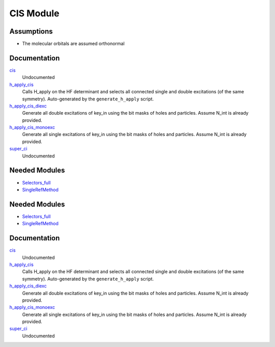 ==========
CIS Module
==========

Assumptions
===========
* The molecular orbitals are assumed orthonormal


Documentation
=============

.. Do not edit this section. It was auto-generated from the
.. by the `update_README.py` script.

`cis <http://github.com/LCPQ/quantum_package/tree/master/src/CIS/super_ci.irp.f#L1>`_
  Undocumented


`h_apply_cis <http://github.com/LCPQ/quantum_package/tree/master/src/CIS/H_apply.irp.f_shell_8#L414>`_
  Calls H_apply on the HF determinant and selects all connected single and double
  excitations (of the same symmetry). Auto-generated by the ``generate_h_apply`` script.


`h_apply_cis_diexc <http://github.com/LCPQ/quantum_package/tree/master/src/CIS/H_apply.irp.f_shell_8#L1>`_
  Generate all double excitations of key_in using the bit masks of holes and
  particles.
  Assume N_int is already provided.


`h_apply_cis_monoexc <http://github.com/LCPQ/quantum_package/tree/master/src/CIS/H_apply.irp.f_shell_8#L269>`_
  Generate all single excitations of key_in using the bit masks of holes and
  particles.
  Assume N_int is already provided.


`super_ci <http://github.com/LCPQ/quantum_package/tree/master/src/CIS/super_ci.irp.f#L9>`_
  Undocumented

Needed Modules
==============

.. Do not edit this section. It was auto-generated from the
.. by the `update_README.py` script.

.. image:: tree_dependency.png

* `Selectors_full <http://github.com/LCPQ/quantum_package/tree/master/src/Selectors_full>`_
* `SingleRefMethod <http://github.com/LCPQ/quantum_package/tree/master/src/SingleRefMethod>`_

Needed Modules
==============
.. Do not edit this section It was auto-generated
.. by the `update_README.py` script.


.. image:: tree_dependency.png

* `Selectors_full <http://github.com/LCPQ/quantum_package/tree/master/plugins/Selectors_full>`_
* `SingleRefMethod <http://github.com/LCPQ/quantum_package/tree/master/plugins/SingleRefMethod>`_

Documentation
=============
.. Do not edit this section It was auto-generated
.. by the `update_README.py` script.


`cis <http://github.com/LCPQ/quantum_package/tree/master/plugins/CIS/super_ci.irp.f#L1>`_
  Undocumented


`h_apply_cis <http://github.com/LCPQ/quantum_package/tree/master/plugins/CIS/H_apply.irp.f_shell_8#L414>`_
  Calls H_apply on the HF determinant and selects all connected single and double
  excitations (of the same symmetry). Auto-generated by the ``generate_h_apply`` script.


`h_apply_cis_diexc <http://github.com/LCPQ/quantum_package/tree/master/plugins/CIS/H_apply.irp.f_shell_8#L1>`_
  Generate all double excitations of key_in using the bit masks of holes and
  particles.
  Assume N_int is already provided.


`h_apply_cis_monoexc <http://github.com/LCPQ/quantum_package/tree/master/plugins/CIS/H_apply.irp.f_shell_8#L269>`_
  Generate all single excitations of key_in using the bit masks of holes and
  particles.
  Assume N_int is already provided.


`super_ci <http://github.com/LCPQ/quantum_package/tree/master/plugins/CIS/super_ci.irp.f#L9>`_
  Undocumented

